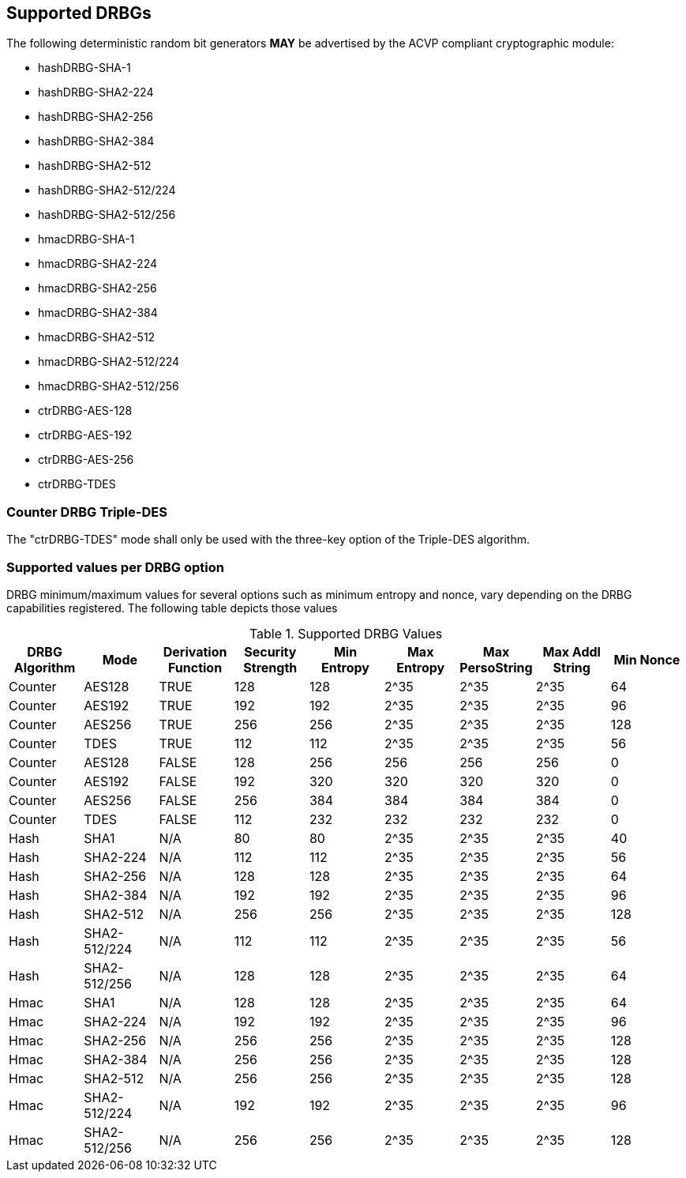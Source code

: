 
[#supported]
== Supported DRBGs

The following deterministic random bit generators *MAY* be advertised by the ACVP compliant cryptographic module:

* hashDRBG-SHA-1
* hashDRBG-SHA2-224
* hashDRBG-SHA2-256
* hashDRBG-SHA2-384
* hashDRBG-SHA2-512
* hashDRBG-SHA2-512/224
* hashDRBG-SHA2-512/256
* hmacDRBG-SHA-1
* hmacDRBG-SHA2-224
* hmacDRBG-SHA2-256
* hmacDRBG-SHA2-384
* hmacDRBG-SHA2-512
* hmacDRBG-SHA2-512/224
* hmacDRBG-SHA2-512/256
* ctrDRBG-AES-128
* ctrDRBG-AES-192
* ctrDRBG-AES-256
* ctrDRBG-TDES

=== Counter DRBG Triple-DES

The "ctrDRBG-TDES" mode shall only be used with the three-key option of the Triple-DES algorithm.

[[value_req_per_option]]
=== Supported values per DRBG option

DRBG minimum/maximum values for several options such as minimum entropy and nonce, vary depending on the DRBG capabilities registered. The following table depicts those values

[[supported_values]]
.Supported DRBG Values
|===
| DRBG Algorithm | Mode | Derivation Function | Security Strength | Min Entropy | Max Entropy | Max PersoString | Max Addl String | Min Nonce

| Counter | AES128 | TRUE | 128 | 128 | 2^35 | 2^35 | 2^35 | 64
| Counter | AES192 | TRUE | 192 | 192 | 2^35 | 2^35 | 2^35 | 96
| Counter | AES256 | TRUE | 256 | 256 | 2^35 | 2^35 | 2^35 | 128
| Counter | TDES | TRUE | 112 | 112 | 2^35 | 2^35 | 2^35 | 56
| Counter | AES128 | FALSE | 128 | 256 | 256 | 256 | 256 | 0
| Counter | AES192 | FALSE | 192 | 320 | 320 | 320 | 320 | 0
| Counter | AES256 | FALSE | 256 | 384 | 384 | 384 | 384 | 0
| Counter | TDES | FALSE | 112 | 232 | 232 | 232 | 232 | 0
| Hash | SHA1 | N/A | 80 | 80 | 2^35 | 2^35 | 2^35 | 40
| Hash | SHA2-224 | N/A | 112| 112 | 2^35 | 2^35 | 2^35 | 56
| Hash | SHA2-256 | N/A | 128| 128 | 2^35 | 2^35 | 2^35 | 64
| Hash | SHA2-384 | N/A | 192| 192 | 2^35 | 2^35 | 2^35 | 96
| Hash | SHA2-512 | N/A | 256| 256 | 2^35 | 2^35 | 2^35 | 128
| Hash | SHA2-512/224 | N/A | 112 | 112 | 2^35 | 2^35 | 2^35 | 56
| Hash | SHA2-512/256 | N/A | 128 | 128 | 2^35 | 2^35 | 2^35 | 64
| Hmac | SHA1 | N/A | 128 | 128 | 2^35 | 2^35 | 2^35 | 64
| Hmac | SHA2-224 | N/A | 192 | 192 | 2^35 | 2^35 | 2^35 | 96
| Hmac | SHA2-256 | N/A | 256 | 256 | 2^35 | 2^35 | 2^35 | 128
| Hmac | SHA2-384 | N/A | 256 | 256 | 2^35 | 2^35 | 2^35 | 128
| Hmac | SHA2-512 | N/A | 256 | 256 | 2^35 | 2^35 | 2^35 | 128
| Hmac | SHA2-512/224 | N/A | 192 | 192 | 2^35 | 2^35 | 2^35 | 96
| Hmac | SHA2-512/256 | N/A | 256 | 256 | 2^35 | 2^35 | 2^35 | 128
|===

